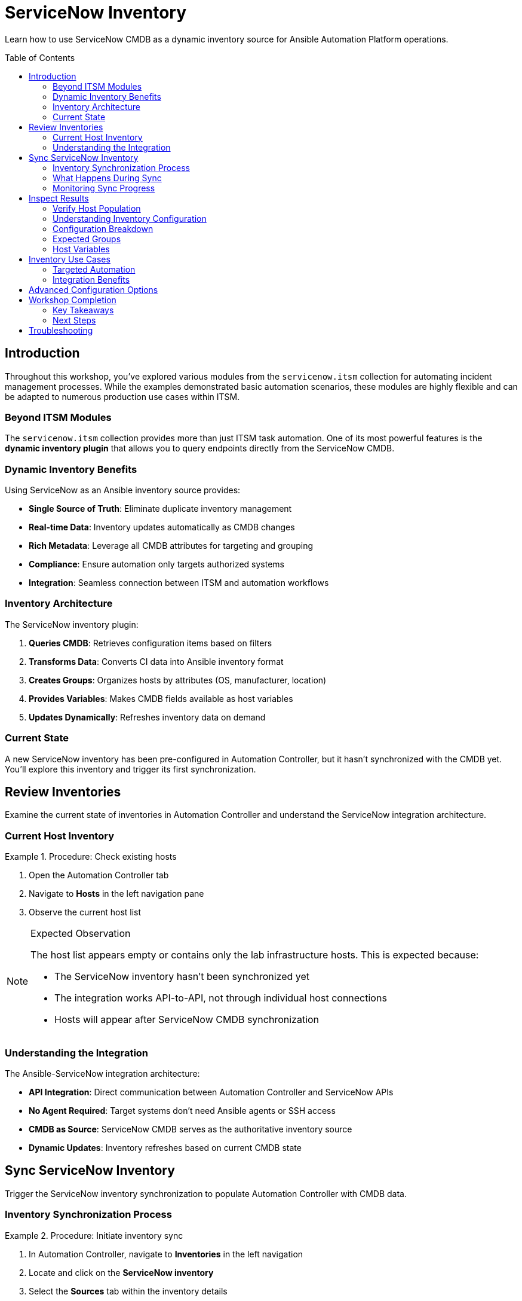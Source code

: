 = ServiceNow Inventory
:toc:
:toc-placement!:

Learn how to use ServiceNow CMDB as a dynamic inventory source for Ansible Automation Platform operations.

toc::[]

[[introduction]]
== Introduction

Throughout this workshop, you've explored various modules from the `servicenow.itsm` collection for automating incident management processes. While the examples demonstrated basic automation scenarios, these modules are highly flexible and can be adapted to numerous production use cases within ITSM.

=== Beyond ITSM Modules

The `servicenow.itsm` collection provides more than just ITSM task automation. One of its most powerful features is the **dynamic inventory plugin** that allows you to query endpoints directly from the ServiceNow CMDB.

=== Dynamic Inventory Benefits

Using ServiceNow as an Ansible inventory source provides:

* **Single Source of Truth**: Eliminate duplicate inventory management
* **Real-time Data**: Inventory updates automatically as CMDB changes
* **Rich Metadata**: Leverage all CMDB attributes for targeting and grouping
* **Compliance**: Ensure automation only targets authorized systems
* **Integration**: Seamless connection between ITSM and automation workflows

=== Inventory Architecture

The ServiceNow inventory plugin:

1. **Queries CMDB**: Retrieves configuration items based on filters
2. **Transforms Data**: Converts CI data into Ansible inventory format
3. **Creates Groups**: Organizes hosts by attributes (OS, manufacturer, location)
4. **Provides Variables**: Makes CMDB fields available as host variables
5. **Updates Dynamically**: Refreshes inventory data on demand

=== Current State

A new ServiceNow inventory has been pre-configured in Automation Controller, but it hasn't synchronized with the CMDB yet. You'll explore this inventory and trigger its first synchronization.

[[review]]
== Review Inventories

Examine the current state of inventories in Automation Controller and understand the ServiceNow integration architecture.

=== Current Host Inventory

.Procedure: Check existing hosts
====
1. Open the Automation Controller tab
2. Navigate to *Hosts* in the left navigation pane
3. Observe the current host list
====

.Expected Observation
[NOTE]
====
The host list appears empty or contains only the lab infrastructure hosts. This is expected because:

* The ServiceNow inventory hasn't been synchronized yet
* The integration works API-to-API, not through individual host connections
* Hosts will appear after ServiceNow CMDB synchronization
====

=== Understanding the Integration

The Ansible-ServiceNow integration architecture:

* **API Integration**: Direct communication between Automation Controller and ServiceNow APIs
* **No Agent Required**: Target systems don't need Ansible agents or SSH access
* **CMDB as Source**: ServiceNow CMDB serves as the authoritative inventory source
* **Dynamic Updates**: Inventory refreshes based on current CMDB state

[[sync]]
== Sync ServiceNow Inventory

Trigger the ServiceNow inventory synchronization to populate Automation Controller with CMDB data.

=== Inventory Synchronization Process

.Procedure: Initiate inventory sync
====
1. In Automation Controller, navigate to *Inventories* in the left navigation
2. Locate and click on the *ServiceNow inventory*
3. Select the *Sources* tab within the inventory details
4. Click the *Sync* button (🔄) to initiate synchronization
====

=== What Happens During Sync

The synchronization process triggers multiple operations:

1. **API Query**: Automation Controller queries ServiceNow CMDB using configured filters
2. **Data Retrieval**: ServiceNow returns configuration items matching the criteria
3. **Data Processing**: Raw CMDB data is transformed into Ansible inventory format
4. **Group Creation**: Hosts are organized into groups based on attributes
5. **Variable Assignment**: CMDB fields become available as host variables

=== Monitoring Sync Progress

.Procedure: Track synchronization jobs
====
1. Navigate to *Jobs* in the left navigation pane
2. Look for inventory sync jobs that were triggered
3. Monitor job progress and status
4. Review job output for any errors or warnings
====

The sync process may take a few minutes depending on:

* Number of configuration items in the CMDB
* Complexity of the inventory query
* Network latency between systems
* ServiceNow instance performance

[[inspect]]
== Inspect Results

Examine the synchronized inventory data and understand how ServiceNow CMDB information appears in Automation Controller.

=== Verify Host Population

.Procedure: Check synchronized hosts
====
1. Once the sync jobs complete, navigate to *Hosts* in the left navigation
2. Observe the hosts that have been pulled from the ServiceNow CMDB
3. Note the host names, groups, and associated metadata
====

.Procedure: Explore inventory details
====
1. Go to *Inventories* → *ServiceNow inventory* → *Hosts*
2. Review the imported hosts and their properties
3. Examine the group memberships and organization
4. Click on individual hosts to see their variables and metadata
====

=== Understanding Inventory Configuration

The ServiceNow inventory uses a specific configuration that demonstrates flexible querying:

[source,yaml]
----
# Group hosts automatically, according to values of manufacturer and os columns.
# Include only records with the specified operating systems.
# Groups will most likely overlap.
plugin: servicenow.itsm.now
group_by:
  manufacturer:
  os:
    includes:
      - Linux Red Hat
      - Windows XP
----

=== Configuration Breakdown

* **Plugin**: Uses `servicenow.itsm.now` for CMDB integration
* **Filtering**: Only includes specified operating systems (Linux Red Hat, Windows XP)
* **Grouping**: Creates groups based on manufacturer and operating system
* **Overlapping Groups**: Hosts may belong to multiple groups simultaneously

=== Expected Groups

The inventory configuration should create groups such as:

* **By Operating System**: `os_linux_red_hat`, `os_windows_xp`
* **By Manufacturer**: Groups based on hardware manufacturers
* **Combined Criteria**: Intersection of OS and manufacturer attributes

=== Host Variables

Each host imported from ServiceNow includes variables derived from CMDB fields:

* System specifications (CPU, memory, disk)
* Network configuration (IP addresses, MAC addresses)
* Software inventory (installed applications, patch levels)
* Administrative data (asset tags, locations, owners)

== Inventory Use Cases

This dynamic inventory enables powerful automation scenarios:

=== Targeted Automation
* **OS-Specific Tasks**: Run playbooks only on specific operating systems
* **Hardware-Based Operations**: Target actions based on manufacturer or model
* **Location-Aware Automation**: Execute tasks based on physical or logical location
* **Role-Based Targeting**: Use business application assignments for targeting

=== Integration Benefits
* **Compliance**: Ensure automation only affects authorized systems
* **Accuracy**: Inventory always reflects current CMDB state
* **Efficiency**: Eliminate manual inventory maintenance
* **Auditability**: Maintain clear relationship between ITSM and automation

== Advanced Configuration Options

The ServiceNow inventory plugin supports numerous configuration options:

* **Custom Queries**: Filter CIs using any CMDB field
* **Field Mapping**: Map ServiceNow fields to Ansible variables
* **Group Creation**: Define complex grouping strategies
* **Caching**: Control inventory refresh frequency
* **Authentication**: Various ServiceNow authentication methods

== Workshop Completion

🎉 **Congratulations!** 🎉

You have successfully completed the ServiceNow Automation with Ansible workshop! Throughout this journey, you've learned to:

1. ✓ Create and manage ServiceNow incidents through automation
2. ✓ Implement automated problem management workflows
3. ✓ Automate change request creation and tracking
4. ✓ Query and update ServiceNow CMDB configuration items
5. ✓ Perform automated record cleanup and maintenance
6. ✓ Use ServiceNow CMDB as a dynamic Ansible inventory source

=== Key Takeaways

* **Integration Power**: Ansible and ServiceNow provide seamless ITSM automation
* **Workflow Automation**: Complex ITIL processes can be fully automated
* **Data Synchronization**: Maintain consistency between systems automatically
* **Operational Efficiency**: Reduce manual tasks and improve accuracy
* **Scalability**: Automation scales to handle enterprise-level operations

=== Next Steps

To continue your ServiceNow automation journey:

* Explore additional modules in the `servicenow.itsm` collection
* Implement custom workflows for your organization's needs
* Integrate ServiceNow automation with monitoring and alerting systems
* Develop custom inventory configurations for your environment
* Create reusable automation patterns and best practices

== Troubleshooting

Common inventory issues and solutions:

* **No hosts imported**: Check ServiceNow connectivity and query filters
* **Missing groups**: Verify group_by configuration and CMDB data
* **Authentication errors**: Confirm ServiceNow credentials and permissions
* **Sync job failures**: Review ServiceNow API limits and instance performance
* **Outdated data**: Trigger manual sync or adjust cache settings

For additional support, refer to the ServiceNow and Ansible documentation or contact your system administrators.